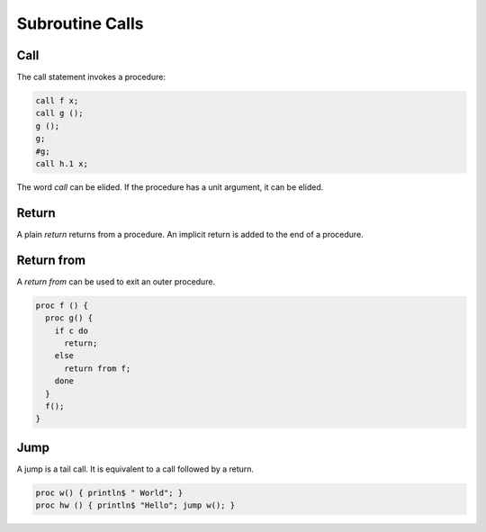 Subroutine Calls
================

Call
----

The call statement invokes a procedure:

.. code-block:: felix

  call f x;
  call g ();
  g ();
  g;
  #g;
  call h.1 x;


The word `call` can be elided. If the procedure has a unit
argument, it can be elided.


Return
------

A plain `return` returns from a procedure.
An implicit return is added to the end of a procedure.


Return from
-----------

A `return from` can be used to exit an outer procedure.

.. code-block:: felix

   proc f () {
     proc g() {
       if c do
         return;
       else
         return from f;
       done
     }
     f();
   }

Jump
----

A jump is a tail call. It is equivalent to a call followed
by a return.

.. code-block:: felix

  proc w() { println$ " World"; }
  proc hw () { println$ "Hello"; jump w(); }




